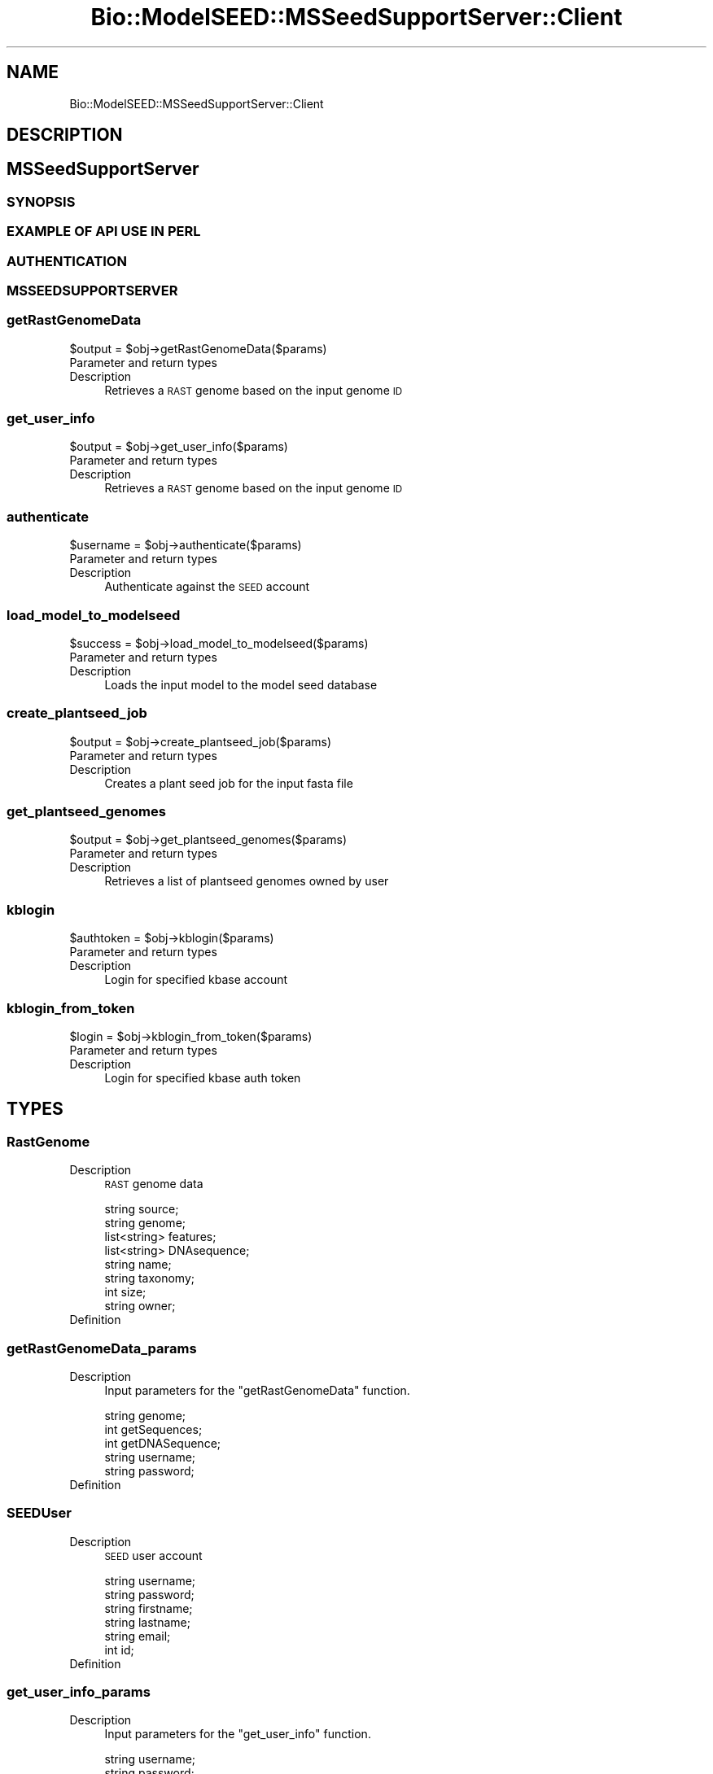 .\" Automatically generated by Pod::Man 2.27 (Pod::Simple 3.28)
.\"
.\" Standard preamble:
.\" ========================================================================
.de Sp \" Vertical space (when we can't use .PP)
.if t .sp .5v
.if n .sp
..
.de Vb \" Begin verbatim text
.ft CW
.nf
.ne \\$1
..
.de Ve \" End verbatim text
.ft R
.fi
..
.\" Set up some character translations and predefined strings.  \*(-- will
.\" give an unbreakable dash, \*(PI will give pi, \*(L" will give a left
.\" double quote, and \*(R" will give a right double quote.  \*(C+ will
.\" give a nicer C++.  Capital omega is used to do unbreakable dashes and
.\" therefore won't be available.  \*(C` and \*(C' expand to `' in nroff,
.\" nothing in troff, for use with C<>.
.tr \(*W-
.ds C+ C\v'-.1v'\h'-1p'\s-2+\h'-1p'+\s0\v'.1v'\h'-1p'
.ie n \{\
.    ds -- \(*W-
.    ds PI pi
.    if (\n(.H=4u)&(1m=24u) .ds -- \(*W\h'-12u'\(*W\h'-12u'-\" diablo 10 pitch
.    if (\n(.H=4u)&(1m=20u) .ds -- \(*W\h'-12u'\(*W\h'-8u'-\"  diablo 12 pitch
.    ds L" ""
.    ds R" ""
.    ds C` ""
.    ds C' ""
'br\}
.el\{\
.    ds -- \|\(em\|
.    ds PI \(*p
.    ds L" ``
.    ds R" ''
.    ds C`
.    ds C'
'br\}
.\"
.\" Escape single quotes in literal strings from groff's Unicode transform.
.ie \n(.g .ds Aq \(aq
.el       .ds Aq '
.\"
.\" If the F register is turned on, we'll generate index entries on stderr for
.\" titles (.TH), headers (.SH), subsections (.SS), items (.Ip), and index
.\" entries marked with X<> in POD.  Of course, you'll have to process the
.\" output yourself in some meaningful fashion.
.\"
.\" Avoid warning from groff about undefined register 'F'.
.de IX
..
.nr rF 0
.if \n(.g .if rF .nr rF 1
.if (\n(rF:(\n(.g==0)) \{
.    if \nF \{
.        de IX
.        tm Index:\\$1\t\\n%\t"\\$2"
..
.        if !\nF==2 \{
.            nr % 0
.            nr F 2
.        \}
.    \}
.\}
.rr rF
.\"
.\" Accent mark definitions (@(#)ms.acc 1.5 88/02/08 SMI; from UCB 4.2).
.\" Fear.  Run.  Save yourself.  No user-serviceable parts.
.    \" fudge factors for nroff and troff
.if n \{\
.    ds #H 0
.    ds #V .8m
.    ds #F .3m
.    ds #[ \f1
.    ds #] \fP
.\}
.if t \{\
.    ds #H ((1u-(\\\\n(.fu%2u))*.13m)
.    ds #V .6m
.    ds #F 0
.    ds #[ \&
.    ds #] \&
.\}
.    \" simple accents for nroff and troff
.if n \{\
.    ds ' \&
.    ds ` \&
.    ds ^ \&
.    ds , \&
.    ds ~ ~
.    ds /
.\}
.if t \{\
.    ds ' \\k:\h'-(\\n(.wu*8/10-\*(#H)'\'\h"|\\n:u"
.    ds ` \\k:\h'-(\\n(.wu*8/10-\*(#H)'\`\h'|\\n:u'
.    ds ^ \\k:\h'-(\\n(.wu*10/11-\*(#H)'^\h'|\\n:u'
.    ds , \\k:\h'-(\\n(.wu*8/10)',\h'|\\n:u'
.    ds ~ \\k:\h'-(\\n(.wu-\*(#H-.1m)'~\h'|\\n:u'
.    ds / \\k:\h'-(\\n(.wu*8/10-\*(#H)'\z\(sl\h'|\\n:u'
.\}
.    \" troff and (daisy-wheel) nroff accents
.ds : \\k:\h'-(\\n(.wu*8/10-\*(#H+.1m+\*(#F)'\v'-\*(#V'\z.\h'.2m+\*(#F'.\h'|\\n:u'\v'\*(#V'
.ds 8 \h'\*(#H'\(*b\h'-\*(#H'
.ds o \\k:\h'-(\\n(.wu+\w'\(de'u-\*(#H)/2u'\v'-.3n'\*(#[\z\(de\v'.3n'\h'|\\n:u'\*(#]
.ds d- \h'\*(#H'\(pd\h'-\w'~'u'\v'-.25m'\f2\(hy\fP\v'.25m'\h'-\*(#H'
.ds D- D\\k:\h'-\w'D'u'\v'-.11m'\z\(hy\v'.11m'\h'|\\n:u'
.ds th \*(#[\v'.3m'\s+1I\s-1\v'-.3m'\h'-(\w'I'u*2/3)'\s-1o\s+1\*(#]
.ds Th \*(#[\s+2I\s-2\h'-\w'I'u*3/5'\v'-.3m'o\v'.3m'\*(#]
.ds ae a\h'-(\w'a'u*4/10)'e
.ds Ae A\h'-(\w'A'u*4/10)'E
.    \" corrections for vroff
.if v .ds ~ \\k:\h'-(\\n(.wu*9/10-\*(#H)'\s-2\u~\d\s+2\h'|\\n:u'
.if v .ds ^ \\k:\h'-(\\n(.wu*10/11-\*(#H)'\v'-.4m'^\v'.4m'\h'|\\n:u'
.    \" for low resolution devices (crt and lpr)
.if \n(.H>23 .if \n(.V>19 \
\{\
.    ds : e
.    ds 8 ss
.    ds o a
.    ds d- d\h'-1'\(ga
.    ds D- D\h'-1'\(hy
.    ds th \o'bp'
.    ds Th \o'LP'
.    ds ae ae
.    ds Ae AE
.\}
.rm #[ #] #H #V #F C
.\" ========================================================================
.\"
.IX Title "Bio::ModelSEED::MSSeedSupportServer::Client 3pm"
.TH Bio::ModelSEED::MSSeedSupportServer::Client 3pm "2015-09-03" "perl v5.18.2" "User Contributed Perl Documentation"
.\" For nroff, turn off justification.  Always turn off hyphenation; it makes
.\" way too many mistakes in technical documents.
.if n .ad l
.nh
.SH "NAME"
Bio::ModelSEED::MSSeedSupportServer::Client
.SH "DESCRIPTION"
.IX Header "DESCRIPTION"
.SH "MSSeedSupportServer"
.IX Header "MSSeedSupportServer"
.SS "\s-1SYNOPSIS\s0"
.IX Subsection "SYNOPSIS"
.SS "\s-1EXAMPLE OF API USE IN PERL\s0"
.IX Subsection "EXAMPLE OF API USE IN PERL"
.SS "\s-1AUTHENTICATION\s0"
.IX Subsection "AUTHENTICATION"
.SS "\s-1MSSEEDSUPPORTSERVER\s0"
.IX Subsection "MSSEEDSUPPORTSERVER"
.SS "getRastGenomeData"
.IX Subsection "getRastGenomeData"
.Vb 1
\&  $output = $obj\->getRastGenomeData($params)
.Ve
.IP "Parameter and return types" 4
.IX Item "Parameter and return types"
.PD 0
.IP "Description" 4
.IX Item "Description"
.PD
Retrieves a \s-1RAST\s0 genome based on the input genome \s-1ID\s0
.SS "get_user_info"
.IX Subsection "get_user_info"
.Vb 1
\&  $output = $obj\->get_user_info($params)
.Ve
.IP "Parameter and return types" 4
.IX Item "Parameter and return types"
.PD 0
.IP "Description" 4
.IX Item "Description"
.PD
Retrieves a \s-1RAST\s0 genome based on the input genome \s-1ID\s0
.SS "authenticate"
.IX Subsection "authenticate"
.Vb 1
\&  $username = $obj\->authenticate($params)
.Ve
.IP "Parameter and return types" 4
.IX Item "Parameter and return types"
.PD 0
.IP "Description" 4
.IX Item "Description"
.PD
Authenticate against the \s-1SEED\s0 account
.SS "load_model_to_modelseed"
.IX Subsection "load_model_to_modelseed"
.Vb 1
\&  $success = $obj\->load_model_to_modelseed($params)
.Ve
.IP "Parameter and return types" 4
.IX Item "Parameter and return types"
.PD 0
.IP "Description" 4
.IX Item "Description"
.PD
Loads the input model to the model seed database
.SS "create_plantseed_job"
.IX Subsection "create_plantseed_job"
.Vb 1
\&  $output = $obj\->create_plantseed_job($params)
.Ve
.IP "Parameter and return types" 4
.IX Item "Parameter and return types"
.PD 0
.IP "Description" 4
.IX Item "Description"
.PD
Creates a plant seed job for the input fasta file
.SS "get_plantseed_genomes"
.IX Subsection "get_plantseed_genomes"
.Vb 1
\&  $output = $obj\->get_plantseed_genomes($params)
.Ve
.IP "Parameter and return types" 4
.IX Item "Parameter and return types"
.PD 0
.IP "Description" 4
.IX Item "Description"
.PD
Retrieves a list of plantseed genomes owned by user
.SS "kblogin"
.IX Subsection "kblogin"
.Vb 1
\&  $authtoken = $obj\->kblogin($params)
.Ve
.IP "Parameter and return types" 4
.IX Item "Parameter and return types"
.PD 0
.IP "Description" 4
.IX Item "Description"
.PD
Login for specified kbase account
.SS "kblogin_from_token"
.IX Subsection "kblogin_from_token"
.Vb 1
\&  $login = $obj\->kblogin_from_token($params)
.Ve
.IP "Parameter and return types" 4
.IX Item "Parameter and return types"
.PD 0
.IP "Description" 4
.IX Item "Description"
.PD
Login for specified kbase auth token
.SH "TYPES"
.IX Header "TYPES"
.SS "RastGenome"
.IX Subsection "RastGenome"
.IP "Description" 4
.IX Item "Description"
\&\s-1RAST\s0 genome data
.Sp
.Vb 8
\&        string source;
\&        string genome;
\&        list<string> features;
\&        list<string> DNAsequence;
\&        string name;
\&        string taxonomy;
\&        int size;
\&        string owner;
.Ve
.IP "Definition" 4
.IX Item "Definition"
.SS "getRastGenomeData_params"
.IX Subsection "getRastGenomeData_params"
.PD 0
.IP "Description" 4
.IX Item "Description"
.PD
Input parameters for the \*(L"getRastGenomeData\*(R" function.
.Sp
.Vb 5
\&        string genome;
\&        int getSequences;
\&        int getDNASequence;
\&        string username;
\&        string password;
.Ve
.IP "Definition" 4
.IX Item "Definition"
.SS "SEEDUser"
.IX Subsection "SEEDUser"
.PD 0
.IP "Description" 4
.IX Item "Description"
.PD
\&\s-1SEED\s0 user account
.Sp
.Vb 6
\&        string username;
\&    string password;
\&    string firstname;
\&    string lastname;
\&    string email;
\&    int id;
.Ve
.IP "Definition" 4
.IX Item "Definition"
.SS "get_user_info_params"
.IX Subsection "get_user_info_params"
.PD 0
.IP "Description" 4
.IX Item "Description"
.PD
Input parameters for the \*(L"get_user_info\*(R" function.
.Sp
.Vb 2
\&        string username;
\&        string password;
.Ve
.IP "Definition" 4
.IX Item "Definition"
.SS "authenticate_params"
.IX Subsection "authenticate_params"
.PD 0
.IP "Description" 4
.IX Item "Description"
.PD
Input parameters for the \*(L"authenticate\*(R" function.
.Sp
.Vb 1
\&        string token;
.Ve
.IP "Definition" 4
.IX Item "Definition"
.SS "load_model_to_modelseed_params"
.IX Subsection "load_model_to_modelseed_params"
.PD 0
.IP "Description" 4
.IX Item "Description"
.PD
Input parameters for the \*(L"load_model_to_modelseed\*(R" function.
.Sp
.Vb 1
\&        string token;
.Ve
.IP "Definition" 4
.IX Item "Definition"
.SS "create_plantseed_job_params"
.IX Subsection "create_plantseed_job_params"
.PD 0
.IP "Description" 4
.IX Item "Description"
.PD
Input parameters for the \*(L"create_plantseed_job\*(R" function.
.Sp
.Vb 3
\&        string username \- username of owner of new genome
\&        string password \- password of owner of new genome
\&        string fasta \- fasta file data
.Ve
.IP "Definition" 4
.IX Item "Definition"
.SS "get_plantseed_genomes_params"
.IX Subsection "get_plantseed_genomes_params"
.PD 0
.IP "Description" 4
.IX Item "Description"
.PD
Input parameters for the \*(L"get_plantseed_genomes\*(R" function.
.Sp
.Vb 2
\&        string username \- username of owner of new genome
\&        string password \- password of owner of new genome
.Ve
.IP "Definition" 4
.IX Item "Definition"
.SS "plantseed_genomes"
.IX Subsection "plantseed_genomes"
.PD 0
.IP "Description" 4
.IX Item "Description"
.PD
Output for the \*(L"get_plantseed_genomes\*(R" function.
.Sp
.Vb 5
\&        string owner \- owner of the plantseed genome
\&        string genome \- ID of the plantseed genome
\&        string contigs \- ID of the contigs for plantseed genome
\&        string model \- ID of model for PlantSEED genome
\&        string status \- status of plantseed genome
.Ve
.IP "Definition" 4
.IX Item "Definition"
.SS "kblogin_params"
.IX Subsection "kblogin_params"
.PD 0
.IP "Description" 4
.IX Item "Description"
.PD
Input for \*(L"kblogin\*(R" function.
.Sp
.Vb 2
\&        string kblogin \- KBase username
\&        string kbpassword \- KBase password
.Ve
.IP "Definition" 4
.IX Item "Definition"
.SS "kblogin_from_token_params"
.IX Subsection "kblogin_from_token_params"
.PD 0
.IP "Description" 4
.IX Item "Description"
.PD
Input for \*(L"kblogin\*(R" function.
.Sp
.Vb 1
\&        string authtoken \- KBase token
.Ve
.IP "Definition" 4
.IX Item "Definition"
